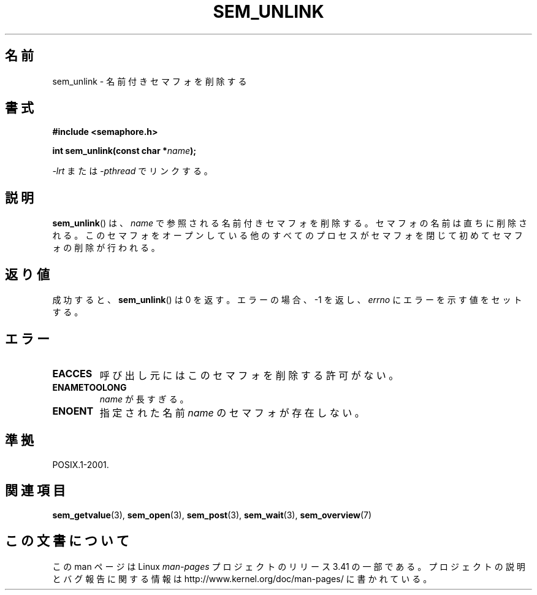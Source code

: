 .\" t
.\" Hey Emacs! This file is -*- nroff -*- source.
.\"
.\" Copyright (C) 2006 Michael Kerrisk <mtk.manpages@gmail.com>
.\"
.\" Permission is granted to make and distribute verbatim copies of this
.\" manual provided the copyright notice and this permission notice are
.\" preserved on all copies.
.\"
.\" Permission is granted to copy and distribute modified versions of this
.\" manual under the conditions for verbatim copying, provided that the
.\" entire resulting derived work is distributed under the terms of a
.\" permission notice identical to this one.
.\"
.\" Since the Linux kernel and libraries are constantly changing, this
.\" manual page may be incorrect or out-of-date.  The author(s) assume no
.\" responsibility for errors or omissions, or for damages resulting from
.\" the use of the information contained herein.  The author(s) may not
.\" have taken the same level of care in the production of this manual,
.\" which is licensed free of charge, as they might when working
.\" professionally.
.\"
.\" Formatted or processed versions of this manual, if unaccompanied by
.\" the source, must acknowledge the copyright and authors of this work.
.\"
.\"*******************************************************************
.\"
.\" This file was generated with po4a. Translate the source file.
.\"
.\"*******************************************************************
.TH SEM_UNLINK 3 2006\-03\-25 Linux "Linux Programmer's Manual"
.SH 名前
sem_unlink \- 名前付きセマフォを削除する
.SH 書式
.nf
\fB#include <semaphore.h>\fP
.sp
\fBint sem_unlink(const char *\fP\fIname\fP\fB);\fP
.fi
.sp
\fI\-lrt\fP または \fI\-pthread\fP でリンクする。
.SH 説明
\fBsem_unlink\fP()  は、 \fIname\fP で参照される名前付きセマフォを削除する。 セマフォの名前は直ちに削除される。
このセマフォをオープンしている他のすべてのプロセスがセマフォを 閉じて初めてセマフォの削除が行われる。
.SH 返り値
成功すると、 \fBsem_unlink\fP()  は 0 を返す。エラーの場合、\-1 を返し、 \fIerrno\fP にエラーを示す値をセットする。
.SH エラー
.TP 
\fBEACCES\fP
呼び出し元にはこのセマフォを削除する許可がない。
.TP 
\fBENAMETOOLONG\fP
\fIname\fP が長すぎる。
.TP 
\fBENOENT\fP
指定された名前 \fIname\fP のセマフォが存在しない。
.SH 準拠
POSIX.1\-2001.
.SH 関連項目
\fBsem_getvalue\fP(3), \fBsem_open\fP(3), \fBsem_post\fP(3), \fBsem_wait\fP(3),
\fBsem_overview\fP(7)
.SH この文書について
この man ページは Linux \fIman\-pages\fP プロジェクトのリリース 3.41 の一部
である。プロジェクトの説明とバグ報告に関する情報は
http://www.kernel.org/doc/man\-pages/ に書かれている。
